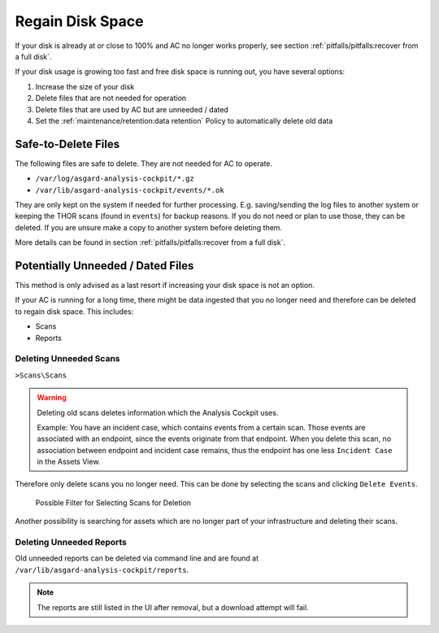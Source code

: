 .. Index:: Regain Disk Space

Regain Disk Space
-----------------

If your disk is already at or close to 100% and AC no longer works properly, see section
:ref:`pitfalls/pitfalls:recover from a full disk`.

If your disk usage is growing too fast and free disk space is running out, you have several options:

1. Increase the size of your disk
2. Delete files that are not needed for operation
3. Delete files that are used by AC but are unneeded / dated
4. Set the :ref:`maintenance/retention:data retention` Policy to automatically delete old data

Safe-to-Delete Files
^^^^^^^^^^^^^^^^^^^^

The following files are safe to delete. They are not needed for AC
to operate.

- ``/var/log/asgard-analysis-cockpit/*.gz``
- ``/var/lib/asgard-analysis-cockpit/events/*.ok``

They are only kept on the system if needed for further processing.
E.g. saving/sending the log files to another system or keeping the
THOR scans (found in ``events``) for backup reasons. If you do
not need or plan to use those, they can be deleted. If you are unsure
make a copy to another system before deleting them.

More details can be found in section
:ref:`pitfalls/pitfalls:recover from a full disk`.

Potentially Unneeded / Dated Files
^^^^^^^^^^^^^^^^^^^^^^^^^^^^^^^^^^^

This method is only advised as a last resort if increasing your disk space is not an option.

If your AC is running for a long time, there might be data ingested that you
no longer need and therefore can be deleted to regain disk space. This includes:

- Scans
- Reports

Deleting Unneeded Scans
~~~~~~~~~~~~~~~~~~~~~~~

``>Scans\Scans``

.. warning::
    
    Deleting old scans deletes information which the Analysis Cockpit uses.

    Example: You have an incident case, which contains events from a certain
    scan. Those events are associated with an endpoint, since the events originate
    from that endpoint. When you delete this scan, no association between endpoint
    and incident case remains, thus the endpoint has one less ``Incident Case`` in
    the Assets View.

Therefore only delete scans you no longer need. This can be done by selecting
the scans and clicking ``Delete Events``.

.. figure:: ../images/cockpit_delete_scans.png
   :alt: Delete Old Scans

   Possible Filter for Selecting Scans for Deletion

Another possibility is searching for assets which are no longer
part of your infrastructure and deleting their scans.


Deleting Unneeded Reports
~~~~~~~~~~~~~~~~~~~~~~~~~

Old unneeded reports can be deleted via command line and are
found at ``/var/lib/asgard-analysis-cockpit/reports``.

.. note::
   The reports are still listed in the UI after removal,
   but a download attempt will fail.
